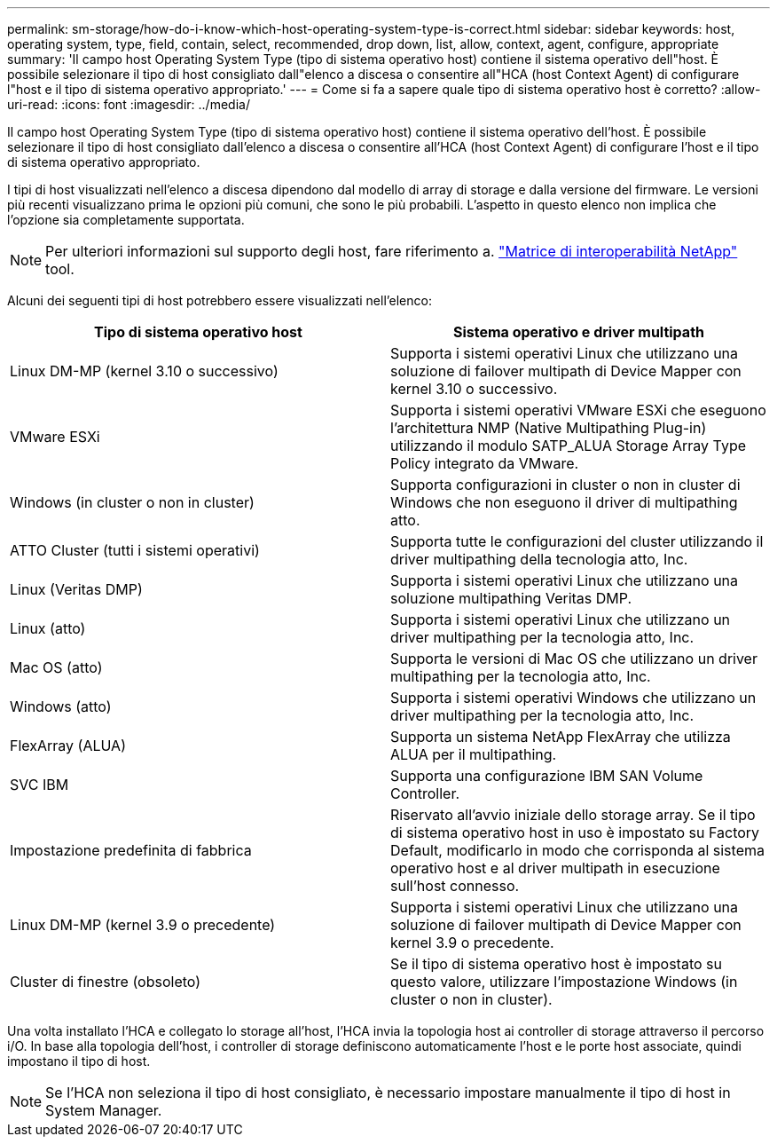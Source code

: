 ---
permalink: sm-storage/how-do-i-know-which-host-operating-system-type-is-correct.html 
sidebar: sidebar 
keywords: host, operating system, type, field, contain, select, recommended, drop down, list, allow, context, agent, configure, appropriate 
summary: 'Il campo host Operating System Type (tipo di sistema operativo host) contiene il sistema operativo dell"host. È possibile selezionare il tipo di host consigliato dall"elenco a discesa o consentire all"HCA (host Context Agent) di configurare l"host e il tipo di sistema operativo appropriato.' 
---
= Come si fa a sapere quale tipo di sistema operativo host è corretto?
:allow-uri-read: 
:icons: font
:imagesdir: ../media/


[role="lead"]
Il campo host Operating System Type (tipo di sistema operativo host) contiene il sistema operativo dell'host. È possibile selezionare il tipo di host consigliato dall'elenco a discesa o consentire all'HCA (host Context Agent) di configurare l'host e il tipo di sistema operativo appropriato.

I tipi di host visualizzati nell'elenco a discesa dipendono dal modello di array di storage e dalla versione del firmware. Le versioni più recenti visualizzano prima le opzioni più comuni, che sono le più probabili. L'aspetto in questo elenco non implica che l'opzione sia completamente supportata.

[NOTE]
====
Per ulteriori informazioni sul supporto degli host, fare riferimento a. https://mysupport.netapp.com/NOW/products/interoperability["Matrice di interoperabilità NetApp"^] tool.

====
Alcuni dei seguenti tipi di host potrebbero essere visualizzati nell'elenco:

[cols="2*"]
|===
| Tipo di sistema operativo host | Sistema operativo e driver multipath 


 a| 
Linux DM-MP (kernel 3.10 o successivo)
 a| 
Supporta i sistemi operativi Linux che utilizzano una soluzione di failover multipath di Device Mapper con kernel 3.10 o successivo.



 a| 
VMware ESXi
 a| 
Supporta i sistemi operativi VMware ESXi che eseguono l'architettura NMP (Native Multipathing Plug-in) utilizzando il modulo SATP_ALUA Storage Array Type Policy integrato da VMware.



 a| 
Windows (in cluster o non in cluster)
 a| 
Supporta configurazioni in cluster o non in cluster di Windows che non eseguono il driver di multipathing atto.



 a| 
ATTO Cluster (tutti i sistemi operativi)
 a| 
Supporta tutte le configurazioni del cluster utilizzando il driver multipathing della tecnologia atto, Inc.



 a| 
Linux (Veritas DMP)
 a| 
Supporta i sistemi operativi Linux che utilizzano una soluzione multipathing Veritas DMP.



 a| 
Linux (atto)
 a| 
Supporta i sistemi operativi Linux che utilizzano un driver multipathing per la tecnologia atto, Inc.



 a| 
Mac OS (atto)
 a| 
Supporta le versioni di Mac OS che utilizzano un driver multipathing per la tecnologia atto, Inc.



 a| 
Windows (atto)
 a| 
Supporta i sistemi operativi Windows che utilizzano un driver multipathing per la tecnologia atto, Inc.



 a| 
FlexArray (ALUA)
 a| 
Supporta un sistema NetApp FlexArray che utilizza ALUA per il multipathing.



 a| 
SVC IBM
 a| 
Supporta una configurazione IBM SAN Volume Controller.



 a| 
Impostazione predefinita di fabbrica
 a| 
Riservato all'avvio iniziale dello storage array. Se il tipo di sistema operativo host in uso è impostato su Factory Default, modificarlo in modo che corrisponda al sistema operativo host e al driver multipath in esecuzione sull'host connesso.



 a| 
Linux DM-MP (kernel 3.9 o precedente)
 a| 
Supporta i sistemi operativi Linux che utilizzano una soluzione di failover multipath di Device Mapper con kernel 3.9 o precedente.



 a| 
Cluster di finestre (obsoleto)
 a| 
Se il tipo di sistema operativo host è impostato su questo valore, utilizzare l'impostazione Windows (in cluster o non in cluster).

|===
Una volta installato l'HCA e collegato lo storage all'host, l'HCA invia la topologia host ai controller di storage attraverso il percorso i/O. In base alla topologia dell'host, i controller di storage definiscono automaticamente l'host e le porte host associate, quindi impostano il tipo di host.

[NOTE]
====
Se l'HCA non seleziona il tipo di host consigliato, è necessario impostare manualmente il tipo di host in System Manager.

====